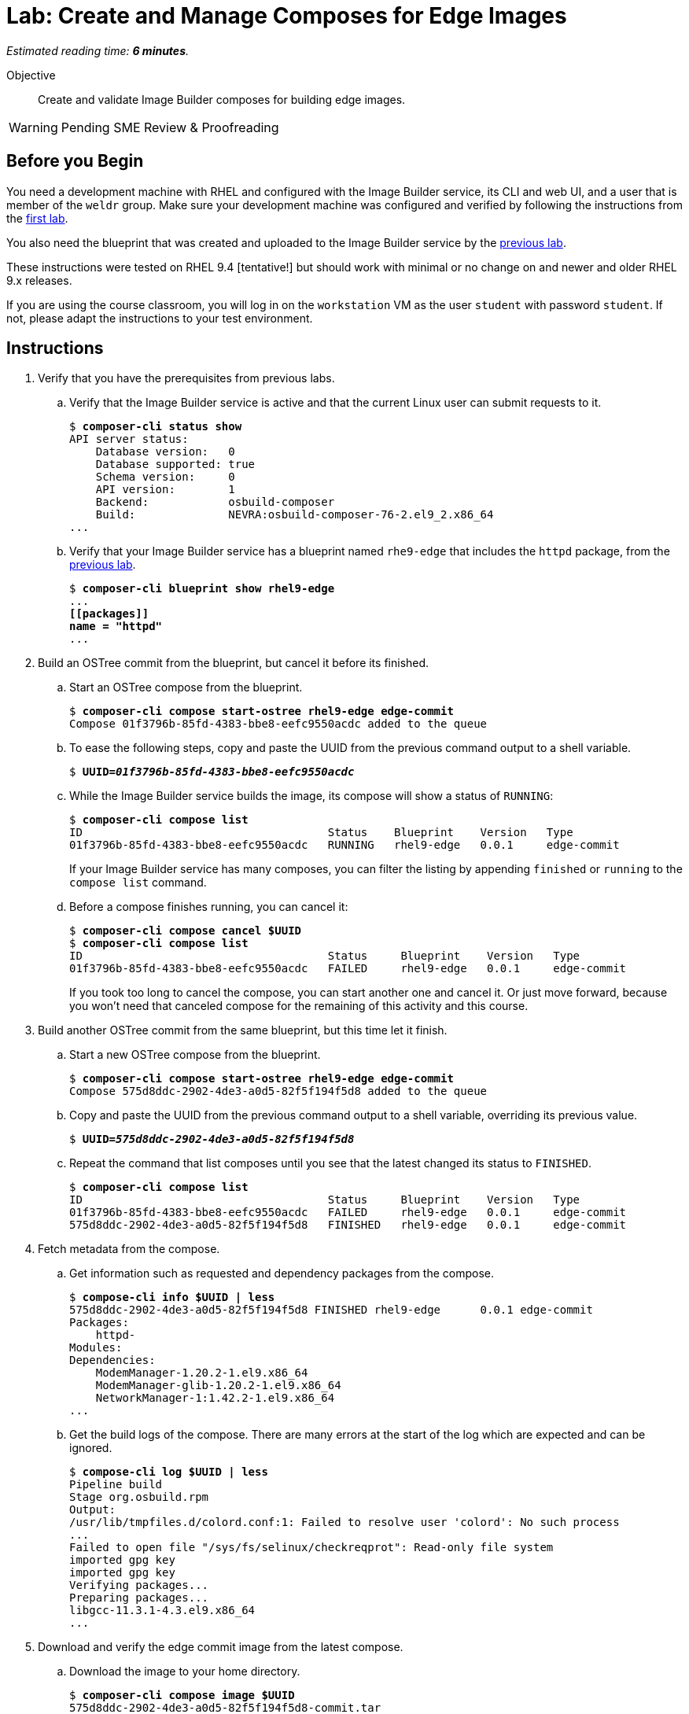 :time_estimate: 6

= Lab: Create and Manage Composes for Edge Images

_Estimated reading time: *{time_estimate} minutes*._

Objective::

Create and validate Image Builder composes for building edge images.

WARNING: Pending SME Review & Proofreading

== Before you Begin

You need a development machine with RHEL and configured with the Image Builder service, its CLI and web UI, and a user that is member of the `weldr` group. Make sure your development machine was configured and verified by following the instructions from the xref:s4-install-lab.adoc[first lab].

You also need the blueprint that was created and uploaded to the Image Builder service by the xref:s5-blueprint-lab.adoc[previous lab].

These instructions were tested on RHEL 9.4 [tentative!] but should work with minimal or no change on and newer and older RHEL 9.x releases.

If you are using the course classroom, you will log in on the `workstation` VM as the user `student` with password `student`. If not, please adapt the instructions to your test environment.

== Instructions

1. Verify that you have the prerequisites from previous labs.

.. Verify that the Image Builder service is active and that the current Linux user can submit requests to it.
+
[source,subs="verbatim,quotes"]
--
$ *composer-cli status show*
API server status:
    Database version:   0
    Database supported: true
    Schema version:     0
    API version:        1
    Backend:            osbuild-composer
    Build:              NEVRA:osbuild-composer-76-2.el9_2.x86_64
...
--

.. Verify that your Image Builder service has a blueprint named `rhe9-edge` that includes the `httpd` package, from the xref:s5-blueprint-lab.adoc[previous lab].
+
[source,subs="verbatim,quotes"]
--
$ *composer-cli blueprint show rhel9-edge*
...
*[[packages]]
name = "httpd"*
...
--

2. Build an OSTree commit from the blueprint, but cancel it before its finished.

.. Start an OSTree compose from the blueprint.
+
[source,subs="verbatim,quotes"]
--
$ *composer-cli compose start-ostree rhel9-edge edge-commit*
Compose 01f3796b-85fd-4383-bbe8-eefc9550acdc added to the queue
--

.. To ease the following steps, copy and paste the UUID from the previous command output to a shell variable.
+
[source,subs="verbatim,quotes"]
--
$ *UUID=_01f3796b-85fd-4383-bbe8-eefc9550acdc_*
--

.. While the Image Builder service builds the image, its compose will show a status of `RUNNING`:
+
[source,subs="verbatim,quotes"]
--
$ *composer-cli compose list*
ID                                     Status    Blueprint    Version   Type
01f3796b-85fd-4383-bbe8-eefc9550acdc   RUNNING   rhel9-edge   0.0.1     edge-commit
--
+
If your Image Builder service has many composes, you can filter the listing by appending `finished` or `running` to the `compose list` command.

.. Before a compose finishes running, you can cancel it:
+
[source,subs="verbatim,quotes"]
--
$ *composer-cli compose cancel $UUID*
$ *composer-cli compose list*
ID                                     Status     Blueprint    Version   Type
01f3796b-85fd-4383-bbe8-eefc9550acdc   FAILED     rhel9-edge   0.0.1     edge-commit
--
+
If you took too long to cancel the compose, you can start another one and cancel it. Or just move forward, because you won't need that canceled compose for the remaining of this activity and this course.

3. Build another OSTree commit from the same blueprint, but this time let it finish.

.. Start a new OSTree compose from the blueprint.
+
[source,subs="verbatim,quotes"]
--
$ *composer-cli compose start-ostree rhel9-edge edge-commit*
Compose 575d8ddc-2902-4de3-a0d5-82f5f194f5d8 added to the queue
--

.. Copy and paste the UUID from the previous command output to a shell variable, overriding its previous value.
+
[source,subs="verbatim,quotes"]
--
$ *UUID=_575d8ddc-2902-4de3-a0d5-82f5f194f5d8_*
--

.. Repeat the command that list composes until you see that the latest changed its status to `FINISHED`.
+
[source,subs="verbatim,quotes"]
--
$ *composer-cli compose list*
ID                                     Status     Blueprint    Version   Type
01f3796b-85fd-4383-bbe8-eefc9550acdc   FAILED     rhel9-edge   0.0.1     edge-commit
575d8ddc-2902-4de3-a0d5-82f5f194f5d8   FINISHED   rhel9-edge   0.0.1     edge-commit
--

4. Fetch metadata from the compose.

.. Get information such as requested and dependency packages from the compose.
+
[source,subs="verbatim,quotes"]
--
$ *compose-cli info $UUID | less*
575d8ddc-2902-4de3-a0d5-82f5f194f5d8 FINISHED rhel9-edge      0.0.1 edge-commit      
Packages:
    httpd-
Modules:
Dependencies:
    ModemManager-1.20.2-1.el9.x86_64
    ModemManager-glib-1.20.2-1.el9.x86_64
    NetworkManager-1:1.42.2-1.el9.x86_64
...
--    

.. Get the build logs of the compose. There are many errors at the start of the log which are expected and can be ignored.
+
[source,subs="verbatim,quotes"]
--
$ *compose-cli log $UUID | less*
Pipeline build
Stage org.osbuild.rpm
Output:
/usr/lib/tmpfiles.d/colord.conf:1: Failed to resolve user 'colord': No such process
...
Failed to open file "/sys/fs/selinux/checkreqprot": Read-only file system
imported gpg key
imported gpg key
Verifying packages...
Preparing packages...
libgcc-11.3.1-4.3.el9.x86_64
...
--

5. Download and verify the edge commit image from the latest compose.

.. Download the image to your home directory.
+
[source,subs="verbatim,quotes"]
--
$ *composer-cli compose image $UUID*
575d8ddc-2902-4de3-a0d5-82f5f194f5d8-commit.tar
--
+
You could use the `--filename` option to specify a name for the image file, instead of using the default generated name based on the UUID of its compose.

.. Extract the image contents to a temporary directory.
+
[source,subs="verbatim,quotes"]
--
$ *mkdir delete-me*
$ *tar xf $UUID-commit.tar -C delete-me*
--

.. Check that the `rpm-ostree` command can use the temporary directory as an OSTree repository and list RPM packages inside the image.
+
[source,subs="verbatim,quotes"]
--
$ rpm-ostree db list rhel/9/x86_64/edge --repo=delete-me/repo
ostree commit: rhel/9/x86_64/edge (4afeda6a96ec8b2c263b6965a9c3f92db1db2436ae1e1233da70b7776fc6137b)
 ModemManager-1.20.2-1.el9.x86_64
 ModemManager-glib-1.20.2-1.el9.x86_64
 NetworkManager-1:1.42.2-1.el9.x86_64
...
--

6. You can now delete the temporary directory, or leave it around for the next activity
+
[source,subs="verbatim,quotes"]
--
$ *rm -rf delete-me*
--

Now you know the basics of managing composes and building images with the Image Builder service.

== Next Steps

The next activity, in the next chapter, pushes the edge commit image to an OSTree repository, making it available to edge systems, and them you provision a local virtual machine, as a stand in for an edge device, from that OSTree repository.
